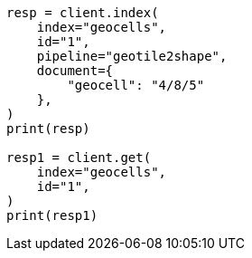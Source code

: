 // This file is autogenerated, DO NOT EDIT
// ingest/processors/geo-grid.asciidoc:91

[source, python]
----
resp = client.index(
    index="geocells",
    id="1",
    pipeline="geotile2shape",
    document={
        "geocell": "4/8/5"
    },
)
print(resp)

resp1 = client.get(
    index="geocells",
    id="1",
)
print(resp1)
----
